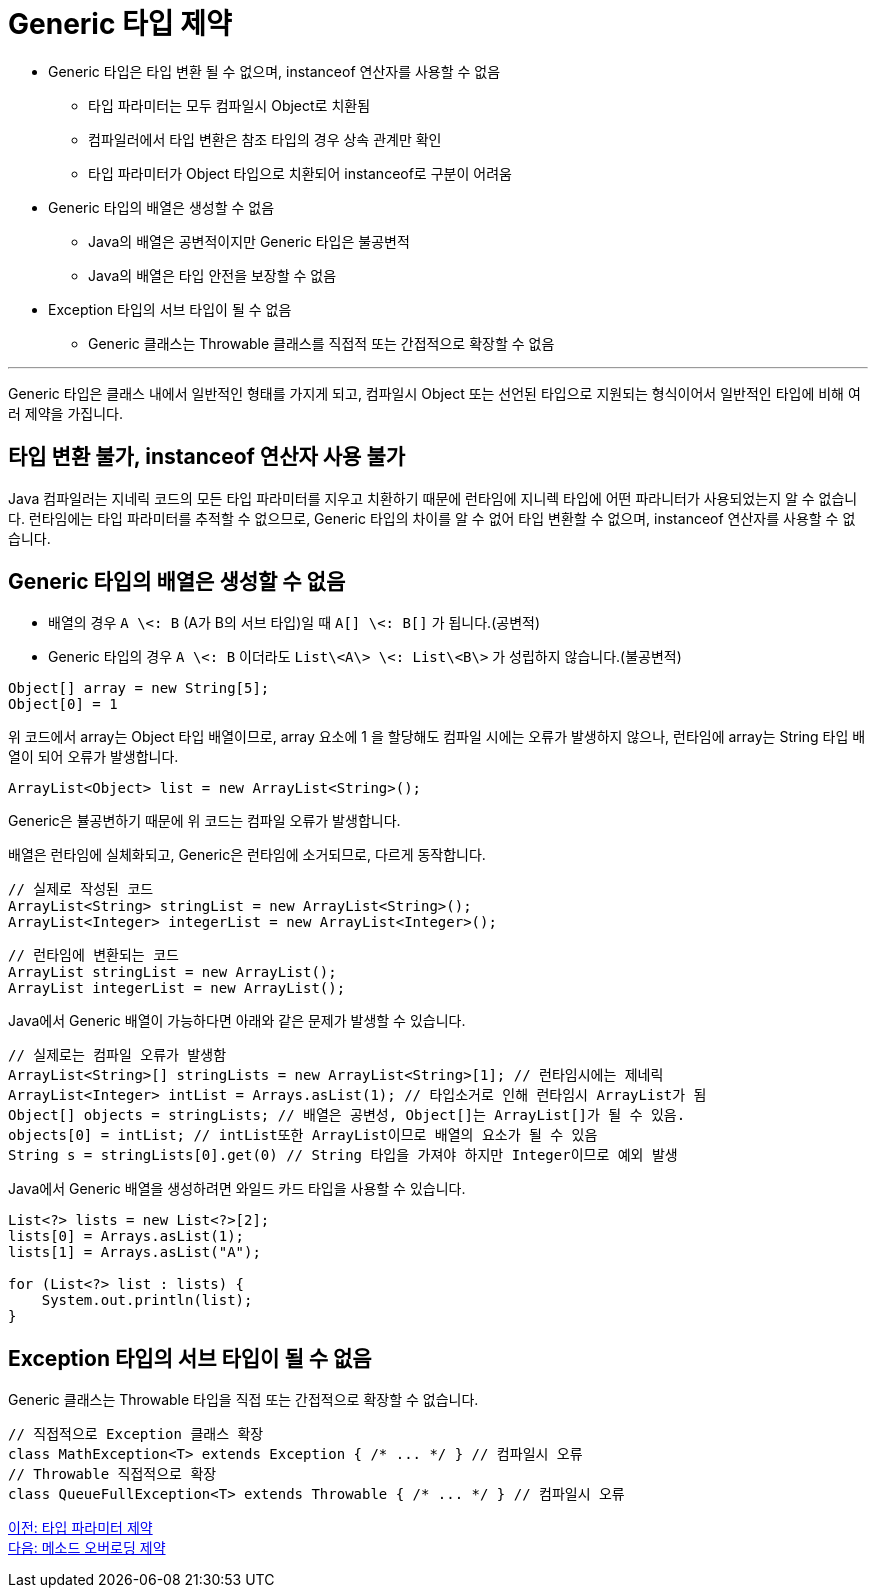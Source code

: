 =    Generic 타입 제약

* Generic 타입은 타입 변환 될 수 없으며, instanceof 연산자를 사용할 수 없음
** 타입 파라미터는 모두 컴파일시 Object로 치환됨
** 컴파일러에서 타입 변환은 참조 타입의 경우 상속 관계만 확인
** 타입 파라미터가 Object 타입으로 치환되어 instanceof로 구분이 어려움
* Generic 타입의 배열은 생성할 수 없음
** Java의 배열은 공변적이지만 Generic 타입은 불공변적
** Java의 배열은 타입 안전을 보장할 수 없음
* Exception 타입의 서브 타입이 될 수 없음
** Generic 클래스는 Throwable 클래스를 직접적 또는 간접적으로 확장할 수 없음

---

Generic 타입은 클래스 내에서 일반적인 형태를 가지게 되고, 컴파일시 Object 또는 선언된 타입으로 지원되는 형식이어서 일반적인 타입에 비해 여러 제약을 가집니다. 

== 타입 변환 불가, instanceof 연산자 사용 불가

Java 컴파일러는 지네릭 코드의 모든 타입 파라미터를 지우고 치환하기 때문에 런타임에 지니렉 타입에 어떤 파라니터가 사용되었는지 알 수 없습니다. 런타임에는 타입 파라미터를 추적할 수 없으므로, Generic 타입의 차이를 알 수 없어 타입 변환할 수 없으며, instanceof 연산자를 사용할 수 없습니다.

== Generic 타입의 배열은 생성할 수 없음

* 배열의 경우 `A \<: B` (A가 B의 서브 타입)일 때 `A[] \<: B[]` 가 됩니다.(공변적)
* Generic 타입의 경우 `A \<: B` 이더라도 `List\<A\> \<: List\<B\>` 가 성립하지 않습니다.(불공변적)

[source, java]
----
Object[] array = new String[5];
Object[0] = 1
----

위 코드에서 array는 Object 타입 배열이므로, array 요소에 1 을 할당해도 컴파일 시에는 오류가 발생하지 않으나, 런타임에 array는 String 타입 배열이 되어 오류가 발생합니다.

[source, java]
----
ArrayList<Object> list = new ArrayList<String>();
----

Generic은 뷸공변하기 때문에 위 코드는 컴파일 오류가 발생합니다. 

배열은 런타임에 실체화되고, Generic은 런타임에 소거되므로, 다르게 동작합니다.

[source, java]
----
// 실제로 작성된 코드
ArrayList<String> stringList = new ArrayList<String>();
ArrayList<Integer> integerList = new ArrayList<Integer>();
----

[source, java]
----
// 런타임에 변환되는 코드
ArrayList stringList = new ArrayList();
ArrayList integerList = new ArrayList();
----

Java에서 Generic 배열이 가능하다면 아래와 같은 문제가 발생할 수 있습니다.

[source, java]
----
// 실제로는 컴파일 오류가 발생함
ArrayList<String>[] stringLists = new ArrayList<String>[1]; // 런타임시에는 제네릭
ArrayList<Integer> intList = Arrays.asList(1); // 타입소거로 인해 런타임시 ArrayList가 됨 
Object[] objects = stringLists; // 배열은 공변성, Object[]는 ArrayList[]가 될 수 있음. 
objects[0] = intList; // intList또한 ArrayList이므로 배열의 요소가 될 수 있음
String s = stringLists[0].get(0) // String 타입을 가져야 하지만 Integer이므로 예외 발생
----

Java에서 Generic 배열을 생성하려면 와일드 카드 타입을 사용할 수 있습니다.

[source, java]
----
List<?> lists = new List<?>[2];
lists[0] = Arrays.asList(1);
lists[1] = Arrays.asList("A");

for (List<?> list : lists) {
    System.out.println(list);
}
----

== Exception 타입의 서브 타입이 될 수 없음

Generic 클래스는 Throwable 타입을 직접 또는 간접적으로 확장할 수 없습니다.

[source, java]
----
// 직접적으로 Exception 클래스 확장
class MathException<T> extends Exception { /* ... */ } // 컴파일시 오류 
// Throwable 직접적으로 확장
class QueueFullException<T> extends Throwable { /* ... */ } // 컴파일시 오류
----

link:./24_type_parameter_limitation.adoc[이전: 타입 파라미터 제약] +
link:./26_method_overloading_limitations.adoc[다음: 메소드 오버로딩 제약]

